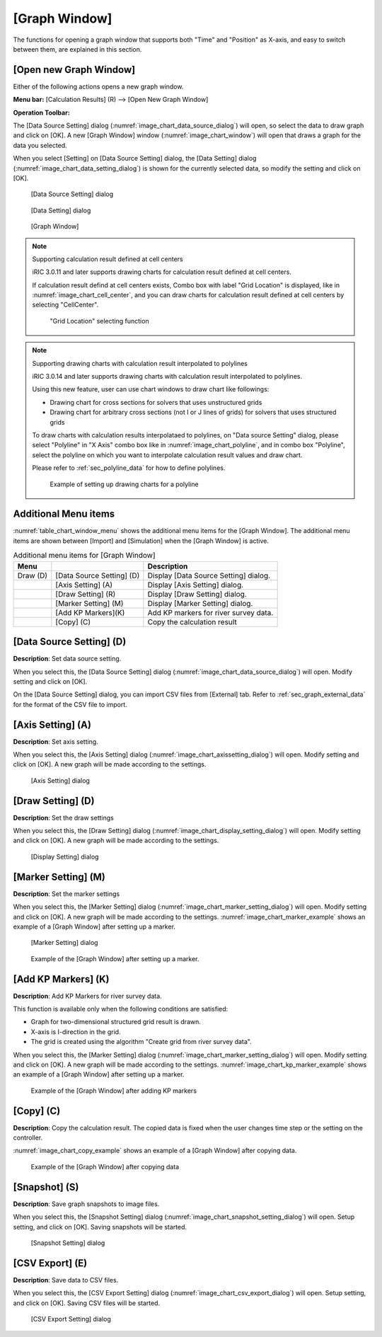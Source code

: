 .. _sec_graph_window:

[Graph Window]
================

The functions for opening a graph window that supports both "Time"
and "Position" as X-axis, and easy to switch between them, are explained in
this section.

[Open new Graph Window]
-------------------------

.. |chart-window-icon| image:: images/chart-window-icon.png

Either of the following actions opens a new graph window.

**Menu bar:** [Calculation Results] (R) --> [Open New Graph Window]

**Operation Toolbar:** |chart-window-icon|

The [Data Source Setting] dialog (:numref:`image_chart_data_source_dialog`)
will open, so select the data to draw graph and click on [OK].
A new [Graph Window] window
(:numref:`image_chart_window`)
will open that draws a graph for the data you selected.

When you select [Setting] on [Data Source Setting] dialog, the [Data
Setting] dialog (:numref:`image_chart_data_setting_dialog`)
is shown for the currently selected data,
so modify the setting and click on [OK].

.. _image_chart_data_source_dialog:

.. figure:: images/chart_data_source_dialog.png
   :width: 260pt

   [Data Source Setting] dialog

.. _image_chart_data_setting_dialog:

.. figure:: images/chart_data_setting_dialog.png
   :width: 110pt

   [Data Setting] dialog

.. _image_chart_window:

.. figure:: images/chart_window.png
   :width: 260pt

   [Graph Window]

.. note:: Supporting calculation result defined at cell centers

   iRIC 3.0.11 and later supports drawing charts for calculation result
   defined at cell centers.
   
   If calculation result defind at cell centers exists, Combo box with
   label "Grid Location" is displayed,
   like in :numref:`image_chart_cell_center`, and you can draw charts for
   calculation result defined at cell centers by selecting "CellCenter".
  
   .. _image_chart_cell_center:

   .. figure:: images/chart_cell_center.png
      :width: 300pt

      "Grid Location" selecting function

.. note:: Supporting drawing charts with calculation result interpolated to polylines

   iRIC 3.0.14 and later supports drawing charts with calculation result interpolated
   to polylines.

   Using this new feature, user can use chart windows to draw chart like followings:

   * Drawing chart for cross sections for solvers that uses unstructured grids
   * Drawing chart for arbitrary cross sections (not I or J lines of grids) for
     solvers that uses structured grids

   To draw charts with calculation results interpolataed to polylines,
   on "Data source Setting" dialog, please select "Polyline" in "X Axis"
   combo box like in :numref:`image_chart_polyline`, and 
   in combo box "Polyline", select the polyline on which you want to 
   interpolate calculation result values and draw chart.

   Please refer to :ref:`sec_polyline_data` for how to define polylines.
   
   .. _image_chart_polyline:

   .. figure:: images/chart_polyline.png
      :width: 300pt

      Example of setting up drawing charts for a polyline

Additional Menu items
----------------------

:numref:`table_chart_window_menu` shows the additional menu items
for the [Graph Window]. The
additional menu items are shown between [Import] and [Simulation] when
the [Graph Window] is active.

.. _table_chart_window_menu:

.. list-table:: Additional menu items for [Graph Window]
   :header-rows: 1

   * - Menu
     -
     - Description
   * - Draw (D)
     - [Data Source Setting] (D)
     - Display [Data Source Setting] dialog.
   * -
     - [Axis Setting] (A)
     - Display [Axis Setting] dialog.
   * -
     - [Draw Setting] (R)
     - Display [Draw Setting] dialog.
   * -
     - [Marker Setting] (M)
     - Display [Marker Setting] dialog.
   * -
     - [Add KP Markers](K)
     - Add KP markers for river survey data.
   * -
     - [Copy] (C)
     - Copy the calculation result

[Data Source Setting] (D)
--------------------------

**Description**: Set data source setting.

When you select this, the [Data Source Setting] dialog
(:numref:`image_chart_data_source_dialog`) will open.
Modify setting and click on [OK].

On the [Data Source Setting] dialog, you can import CSV files from
[External] tab. Refer to :ref:`sec_graph_external_data`
for the format of the CSV file to import.

[Axis Setting] (A)
--------------------

**Description**: Set axis setting.

When you select this, the [Axis Setting] dialog
(:numref:`image_chart_axissetting_dialog`) will open.
Modify setting and click on [OK]. A new graph will be made according to
the settings.

.. _image_chart_axissetting_dialog:

.. figure:: images/chart_axissetting_dialog.png
   :width: 280pt

   [Axis Setting] dialog

[Draw Setting] (D)
--------------------

**Description**: Set the draw settings

When you select this, the [Draw Setting] dialog
(:numref:`image_chart_display_setting_dialog`) will open.
Modify setting and click on [OK]. A new graph will be made according to
the settings.

.. _image_chart_display_setting_dialog:

.. figure:: images/chart_display_setting_dialog.png
   :width: 320pt

   [Display Setting] dialog

[Marker Setting] (M)
---------------------

**Description**: Set the marker settings

When you select this, the [Marker Setting] dialog
(:numref:`image_chart_marker_setting_dialog`) will
open. Modify setting and click on [OK]. A new graph will be made
according to the settings. :numref:`image_chart_marker_example`
shows an example of a [Graph Window]
after setting up a marker.

.. _image_chart_marker_setting_dialog:

.. figure:: images/chart_marker_setting_dialog.png
   :width: 220pt

   [Marker Setting] dialog

.. _image_chart_marker_example:

.. figure:: images/chart_marker_example.png
   :width: 280pt

   Example of the [Graph Window] after setting up a marker.

[Add KP Markers] (K)
---------------------

**Description**: Add KP Markers for river survey data.

This function is available only when the following conditions are
satisfied:

-  Graph for two-dimensional structured grid result is drawn.
-  X-axis is I-direction in the grid.
-  The grid is created using the algorithm "Create grid from river survey data".

When you select this, the [Marker Setting] dialog
(:numref:`image_chart_marker_setting_dialog`) will
open. Modify setting and click on [OK]. A new graph will be made
according to the settings. :numref:`image_chart_kp_marker_example`
shows an example of a [Graph Window] after setting up a marker.

.. _image_chart_kp_marker_example:

.. figure:: images/chart_kp_marker_example.png
   :width: 280pt

   Example of the [Graph Window] after adding KP markers

[Copy] (C)
----------

**Description**: Copy the calculation result. The copied data is fixed when
the user changes time step or the setting on the controller.

:numref:`image_chart_copy_example` shows an example of a [Graph Window]
after copying data.

.. _image_chart_copy_example:

.. figure:: images/chart_copy_example.png
   :width: 260pt

   Example of the [Graph Window] after copying data

[Snapshot] (S)
---------------

**Description**: Save graph snapshots to image files.

When you select this, the [Snapshot Setting] dialog
(:numref:`image_chart_snapshot_setting_dialog`) will
open. Setup setting, and click on [OK]. Saving snapshots will be
started.

.. _image_chart_snapshot_setting_dialog:

.. figure:: images/chart_snapshot_setting_dialog.png
   :width: 140pt

   [Snapshot Setting] dialog

[CSV Export] (E)
------------------

**Description**: Save data to CSV files.

When you select this, the [CSV Export Setting] dialog
(:numref:`image_chart_csv_export_dialog`) will
open. Setup setting, and click on [OK]. Saving CSV files will be
started.

.. _image_chart_csv_export_dialog:

.. figure:: images/chart_csv_export_dialog.png
   :width: 140pt

   [CSV Export Setting] dialog
